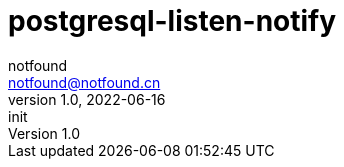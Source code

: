 = postgresql-listen-notify
notfound <notfound@notfound.cn>
1.0, 2022-06-16: init

:page-slug: postgresql-listen-notify
:page-category: database
:page-draft: true
